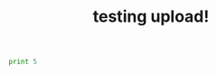 #+TITLE: testing upload!
#+ANDREWID: jkitchin
#+EMAIL: jkitchin@andrew.cmu.edu
#+NAME: John Kitchin
#+COURSE: 06-625
#+ASSIGNMENT: 1a

#+BEGIN_SRC python
print 5
#+END_SRC
